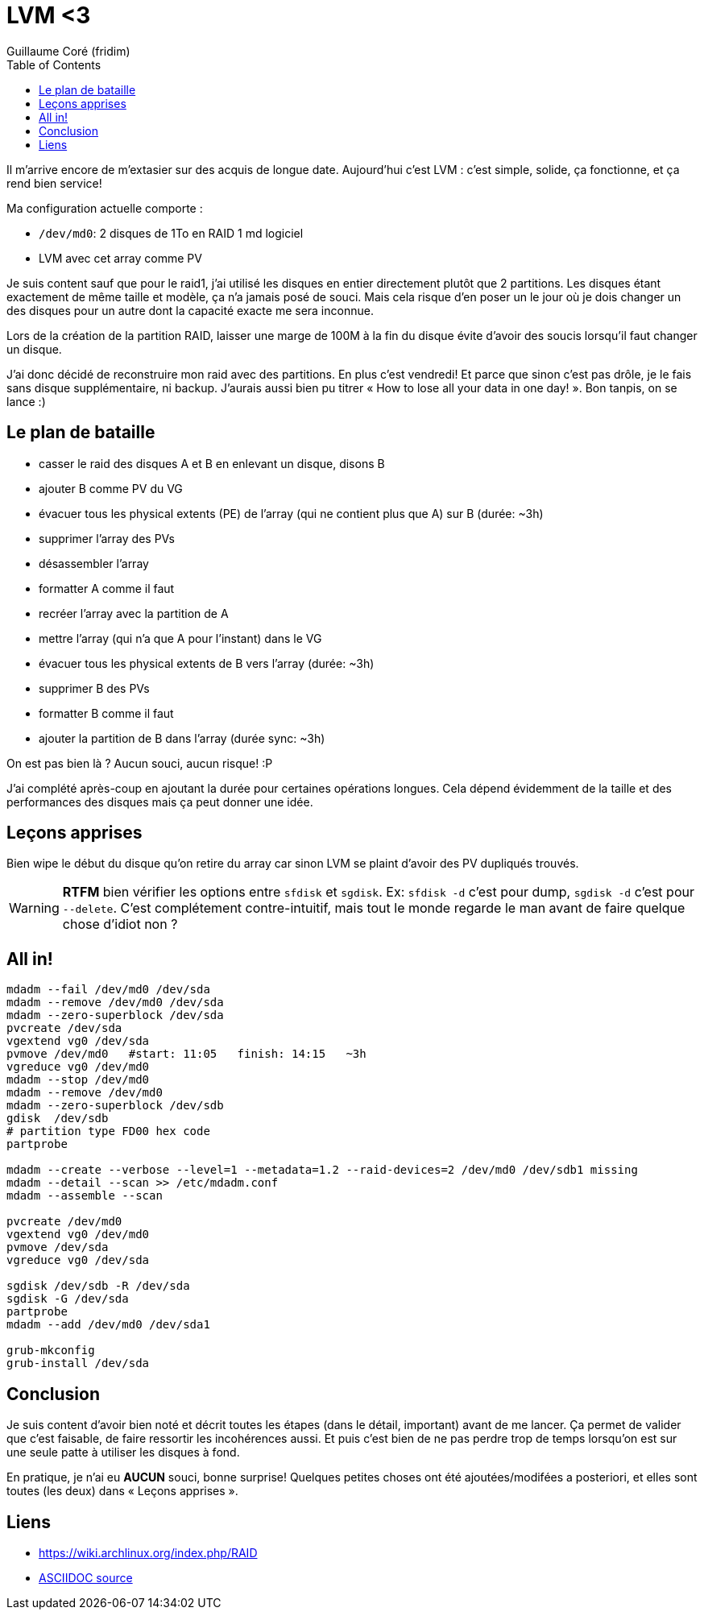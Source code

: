 = LVM <3
Guillaume Coré (fridim)
:icons: font
:toc2:
:source-highlighter: coderay
:description: LVM captain's log
:keywords: lvm

Il m’arrive encore de m’extasier sur des acquis de longue date.
Aujourd’hui c’est LVM : c’est simple, solide, ça fonctionne, et ça rend
bien service!

Ma configuration actuelle comporte :

* `/dev/md0`: 2 disques de 1To en RAID 1 md logiciel
* LVM avec cet array comme PV

Je suis content sauf que pour le raid1, j’ai utilisé les disques en
entier directement plutôt que 2 partitions. Les disques étant exactement
de même taille et modèle, ça n’a jamais posé de souci. Mais cela risque
d’en poser un le jour où je dois changer un des disques pour un autre
dont la capacité exacte me sera inconnue.

Lors de la création de la partition RAID, laisser une marge de 100M à la
fin du disque évite d’avoir des soucis lorsqu’il faut changer un disque.

J’ai donc décidé de reconstruire mon raid avec des partitions. En plus
c’est vendredi! Et parce que sinon c’est pas drôle, je le fais sans
disque supplémentaire, ni backup. J’aurais aussi bien pu titrer « How to
lose all your data in one day! ». Bon tanpis, on se lance :)

== Le plan de bataille

* casser le raid des disques A et B en enlevant un disque, disons B
* ajouter B comme PV du VG
* évacuer tous les physical extents (PE) de l’array (qui ne contient
plus que A) sur B (durée: ~3h)
* supprimer l’array des PVs
* désassembler l’array
* formatter A comme il faut
* recréer l’array avec la partition de A
* mettre l’array (qui n’a que A pour l’instant) dans le VG
* évacuer tous les physical extents de B vers l’array (durée: ~3h)
* supprimer B des PVs
* formatter B comme il faut
* ajouter la partition de B dans l’array (durée sync: ~3h)

On est pas bien là ? Aucun souci, aucun risque! :P

J’ai complété après-coup en ajoutant la durée pour certaines opérations
longues. Cela dépend évidemment de la taille et des performances des
disques mais ça peut donner une idée.

== Leçons apprises

Bien wipe le début du disque qu’on retire du array car sinon LVM se
plaint d’avoir des PV dupliqués trouvés.

WARNING: *RTFM* bien vérifier les options entre `sfdisk` et `sgdisk`. Ex:
`sfdisk -d` c’est pour dump, `sgdisk -d` c’est pour `--delete`. C’est
complétement contre-intuitif, mais tout le monde regarde le man avant de
faire quelque chose d’idiot non ?

== All in!

[source,shell]
....
mdadm --fail /dev/md0 /dev/sda
mdadm --remove /dev/md0 /dev/sda
mdadm --zero-superblock /dev/sda
pvcreate /dev/sda
vgextend vg0 /dev/sda
pvmove /dev/md0   #start: 11:05   finish: 14:15   ~3h
vgreduce vg0 /dev/md0
mdadm --stop /dev/md0
mdadm --remove /dev/md0
mdadm --zero-superblock /dev/sdb
gdisk  /dev/sdb
# partition type FD00 hex code
partprobe

mdadm --create --verbose --level=1 --metadata=1.2 --raid-devices=2 /dev/md0 /dev/sdb1 missing
mdadm --detail --scan >> /etc/mdadm.conf
mdadm --assemble --scan

pvcreate /dev/md0
vgextend vg0 /dev/md0
pvmove /dev/sda
vgreduce vg0 /dev/sda

sgdisk /dev/sdb -R /dev/sda
sgdisk -G /dev/sda
partprobe
mdadm --add /dev/md0 /dev/sda1

grub-mkconfig
grub-install /dev/sda
....

== Conclusion

Je suis content d’avoir bien noté et décrit toutes les étapes (dans le
détail, important) avant de me lancer. Ça permet de valider que c’est
faisable, de faire ressortir les incohérences aussi. Et puis c’est bien
de ne pas perdre trop de temps lorsqu’on est sur une seule patte à
utiliser les disques à fond.

En pratique, je n’ai eu *AUCUN* souci, bonne surprise! Quelques petites
choses ont été ajoutées/modifées a posteriori, et elles sont toutes (les
deux) dans « Leçons apprises ».

== Liens

* https://wiki.archlinux.org/index.php/RAID
* link:20170505-lvm.adoc[ASCIIDOC source]
